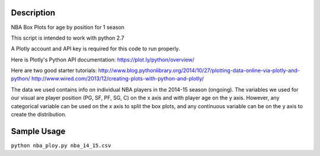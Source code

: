=============
Description
=============

NBA Box Plots for age by position for 1 season

This script is intended to work with python 2.7

A Plotly account and API key is required for this code to run properly. 

Here is Plotly's Python API documentation: 
https://plot.ly/python/overview/

Here are two good starter tutorials:
http://www.blog.pythonlibrary.org/2014/10/27/plotting-data-online-via-plotly-and-python/
http://www.wired.com/2013/12/creating-plots-with-python-and-plotly/

The data we used contains info on individual NBA players in the 2014-15 season (ongoing). 
The variables we used for our visual are player position (PG, SF, PF, SG, C) on the x axis and with player age on the y axis.
However, any categorical variable can be used on the x axis to split the box plots, and any continuous variable can be on the y
axis to create the distribution. 

=============
Sample Usage
=============

``python nba_ploy.py nba_14_15.csv``

